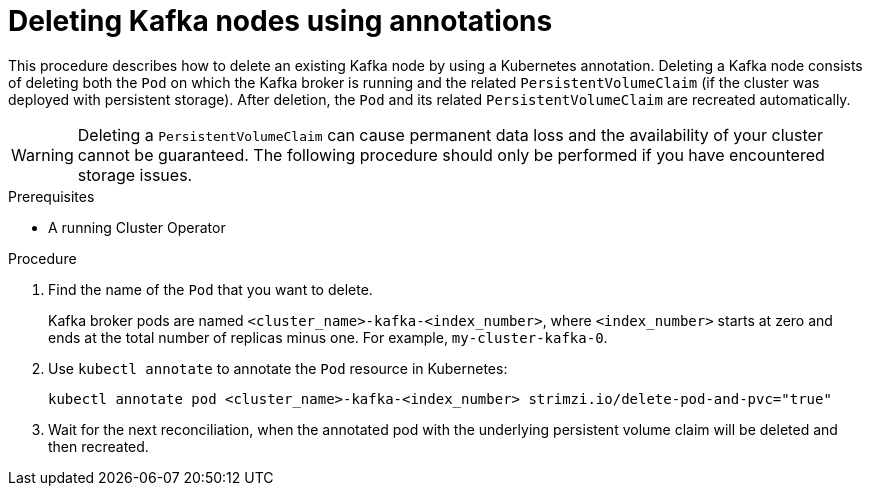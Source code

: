 // Module included in the following assemblies:
//
// assembly-management-tasks.adoc

[id='proc-manual-delete-pod-pvc-kafka-{context}']
= Deleting Kafka nodes using annotations

[role="_abstract"]
This procedure describes how to delete an existing Kafka node by using a Kubernetes annotation.
Deleting a Kafka node consists of deleting both the `Pod` on which the Kafka broker is running and the related `PersistentVolumeClaim` (if the cluster was deployed with persistent storage).
After deletion, the `Pod` and its related `PersistentVolumeClaim` are recreated automatically.

WARNING: Deleting a `PersistentVolumeClaim` can cause permanent data loss and the availability of your cluster cannot be guaranteed.
The following procedure should only be performed if you have encountered storage issues.

.Prerequisites

* A running Cluster Operator

.Procedure

. Find the name of the `Pod` that you want to delete.
+
Kafka broker pods are named `<cluster_name>-kafka-<index_number>`, where `<index_number>` starts at zero and ends at the total number of replicas minus one.
For example, `my-cluster-kafka-0`.

. Use `kubectl annotate` to annotate the `Pod` resource in Kubernetes:
+
[source,shell,subs="+quotes,attributes+"]
kubectl annotate pod <cluster_name>-kafka-<index_number> strimzi.io/delete-pod-and-pvc="true"

. Wait for the next reconciliation, when the annotated pod with the underlying persistent volume claim will be deleted and then recreated.
